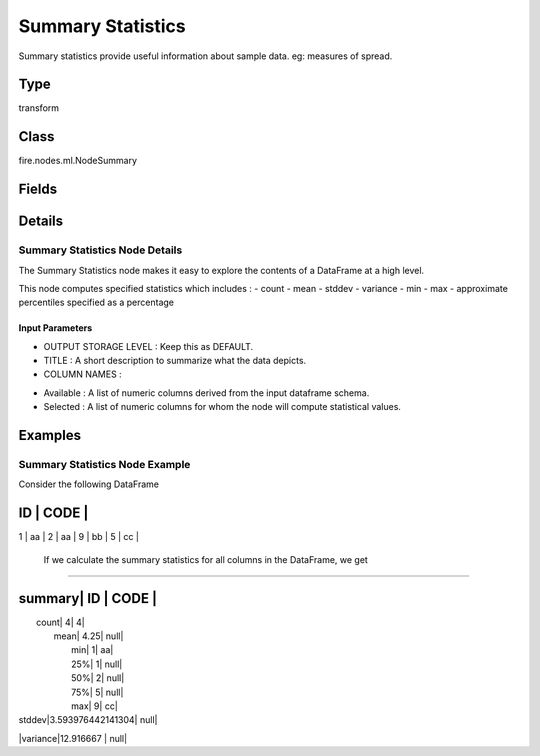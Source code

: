Summary Statistics
=========== 

Summary statistics provide useful information about sample data. eg: measures of spread.

Type
--------- 

transform

Class
--------- 

fire.nodes.ml.NodeSummary

Fields
--------- 

.. list-table::
      :widths: 10 5 10
      :header-rows: 1

      * - Name
        - Title
        - Description
      * - title
        - Title
      * - colNames
        - Column Names
        - Column Names for Summary
      * - path
        - Path
        - Save Summary Statistics to Path


Details
-------


Summary Statistics Node Details
+++++++++++++++

The Summary Statistics node makes it easy to explore the contents of a DataFrame at a high level.

This node computes specified statistics which includes : - count - mean - stddev - variance - min - max - approximate percentiles specified as a percentage

Input Parameters
```````````````

*  OUTPUT STORAGE LEVEL : Keep this as DEFAULT.
*  TITLE : A short description to summarize what the data depicts.
*  COLUMN NAMES : 

- Available : A list of numeric columns derived from the input dataframe schema.
- Selected : A list of numeric columns for whom the node will compute statistical values.

 


Examples
-------


Summary Statistics Node Example
+++++++++++++++

Consider the following DataFrame

ID  | CODE |
------------
1   | aa  |
2   | aa  |
9   | bb  |
5   | cc  |

 If we calculate the summary statistics for all columns in the DataFrame, we get 
```````````````

summary|      ID          |  CODE |
-----------------------------------
|  count|                4|      4|
|   mean|             4.25|   null|
|    min|                1|     aa|
|    25%|                1|   null|
|    50%|                2|   null|
|    75%|                5|   null|
|    max|                9|     cc|
| stddev|3.593976442141304|   null|
|variance|12.916667       |   null|
